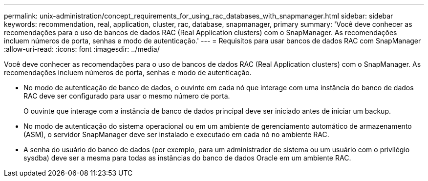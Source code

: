 ---
permalink: unix-administration/concept_requirements_for_using_rac_databases_with_snapmanager.html 
sidebar: sidebar 
keywords: recommendation, real, application, cluster, rac, database, snapmanager, primary 
summary: 'Você deve conhecer as recomendações para o uso de bancos de dados RAC (Real Application clusters) com o SnapManager. As recomendações incluem números de porta, senhas e modo de autenticação.' 
---
= Requisitos para usar bancos de dados RAC com SnapManager
:allow-uri-read: 
:icons: font
:imagesdir: ../media/


[role="lead"]
Você deve conhecer as recomendações para o uso de bancos de dados RAC (Real Application clusters) com o SnapManager. As recomendações incluem números de porta, senhas e modo de autenticação.

* No modo de autenticação de banco de dados, o ouvinte em cada nó que interage com uma instância do banco de dados RAC deve ser configurado para usar o mesmo número de porta.
+
O ouvinte que interage com a instância de banco de dados principal deve ser iniciado antes de iniciar um backup.

* No modo de autenticação do sistema operacional ou em um ambiente de gerenciamento automático de armazenamento (ASM), o servidor SnapManager deve ser instalado e executado em cada nó no ambiente RAC.
* A senha do usuário do banco de dados (por exemplo, para um administrador de sistema ou um usuário com o privilégio sysdba) deve ser a mesma para todas as instâncias do banco de dados Oracle em um ambiente RAC.

